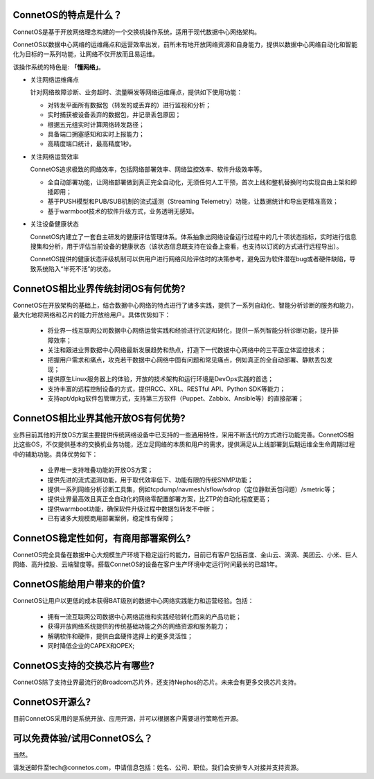 ConnetOS的特点是什么？
---------------------------------------
ConnetOS是基于开放网络理念构建的一个交换机操作系统，适用于现代数据中心网络架构。

ConnetOS以数据中心网络的运维痛点和运营效率出发，前所未有地开放网络资源和自身能力，提供以数据中心网络自动化和智能化为目标的一系列功能，让网络不仅开放而且易运维。

该操作系统的特色是: **「懂网络」**。

* 关注网络运维痛点

  针对网络故障诊断、业务超时、流量瞬发等网络运维痛点，提供如下使用功能：

  * 对转发平面所有数据包（转发的或丢弃的）进行监视和分析；
  * 实时捕获被设备丢弃的数据包，并记录丢包原因；
  * 根据五元组实时计算网络转发路径；
  * 具备端口拥塞感知和实时上报能力；
  * 高精度端口统计，最高精度1秒。


* 关注网络运营效率

  ConnetOS追求极致的网络效率，包括网络部署效率、网络监控效率、软件升级效率等。

  * 全自动部署功能，让网络部署做到真正完全自动化，无须任何人工干预，首次上线和整机替换时均实现自由上架和即插即用；
  * 基于PUSH模型和PUB/SUB机制的流式遥测（Streaming Telemetry）功能，让数据统计和导出更精准高效；
  * 基于warmboot技术的软件升级方式，业务透明无感知。


* 关注设备健康状态
 
  ConnetOS内建立了一套自主研发的健康评估管理体系。体系抽象出网络设备运行过程中的几十项状态指标，实时进行信息搜集和分析，用于评估当前设备的健康状态（该状态信息既支持在设备上查看，也支持以订阅的方式进行远程导出）。

  ConnetOS提供的健康状态评级机制可以供用户进行网络风险评估时的决策参考，避免因为软件潜在bug或者硬件缺陷，导致系统陷入“半死不活”的状态。

ConnetOS相比业界传统封闭OS有何优势?
---------------------------------------
ConnetOS在开放架构的基础上，结合数据中心网络的特点进行了诸多实践，提供了一系列自动化、智能分析诊断的服务和能力，最大化地将网络和芯片的能力开放给用户。具体优势如下：

 * 将业界一线互联网公司数据中心网络运营实践和经验进行沉淀和转化，提供一系列智能分析诊断功能，提升排障效率；
 * 关注和跟进业界数据中心网络最新发展趋势和热点，打造下一代数据中心网络中的三平面立体监控技术；
 * 把握用户需求和痛点，攻克若干数据中心网络中固有问题和常见痛点，例如真正的全自动部署、静默丢包发现；
 * 提供原生Linux服务器上的体验，开放的技术架构和运行环境是DevOps实践的首选；
 * 支持丰富的远程控制设备的方式，提供RCC、XRL、RESTful API、Python SDK等能力；
 * 支持apt/dpkg软件包管理方式，支持第三方软件（Puppet、Zabbix、Ansible等）的直接部署；

ConnetOS相比业界其他开放OS有何优势?
---------------------------------------
业界目前其他的开放OS方案主要提供传统网络设备中已支持的一些通用特性，采用不断迭代的方式进行功能完善。ConnetOS相比这些OS，不仅提供基本的交换机业务功能，还立足网络的本质和用户的需求，提供满足从上线部署到后期运维全生命周期过程中的辅助功能。具体优势如下：
 
 * 业界唯一支持堆叠功能的开放OS方案；
 * 提供先进的流式遥测功能，用于取代效率低下、功能有限的传统SNMP功能；
 * 提供一系列网络分析诊断工具集，例如tcpdump/navmesh/sflow/sdrop（定位静默丢包问题）/smetric等；
 * 提供业界最高效且真正全自动化的网络零配置部署方案，比ZTP的自动化程度更高；
 * 提供warmboot功能，确保软件升级过程中数据包转发不中断；
 * 已有诸多大规模商用部署案例，稳定性有保障；

ConnetOS稳定性如何，有商用部署案例么?
---------------------------------------
ConnetOS完全具备在数据中心大规模生产环境下稳定运行的能力，目前已有客户包括百度、金山云、滴滴、美团云、小米、巨人网络、高升控股、云端智度等。搭载ConnetOS的设备在客户生产环境中定运行时间最长的已超1年。

ConnetOS能给用户带来的价值?
---------------------------------------
ConnetOS让用户以更低的成本获得BAT级别的数据中心网络实践能力和运营经验。包括：

 * 拥有一流互联网公司数据中心网络运维和实践经验转化而来的产品功能；
 * 获得开放网络系统提供的传统基础功能之外的网络资源和服务能力；
 * 解耦软件和硬件，提供白盒硬件选择上的更多灵活性；
 * 同时降低企业的CAPEX和OPEX;

ConnetOS支持的交换芯片有哪些?
---------------------------------------
ConnetOS除了支持业界最流行的Broadcom芯片外，还支持Nephos的芯片。未来会有更多交换芯片支持。

ConnetOS开源么?
---------------------------------------
目前ConnetOS采用的是系统开放、应用开源，并可以根据客户需要进行策略性开源。

可以免费体验/试用ConnetOS么？
---------------------------------------
当然。

请发送邮件至tech@connetos.com，申请信息包括：姓名、公司、职位。我们会安排专人对接并支持资源。
